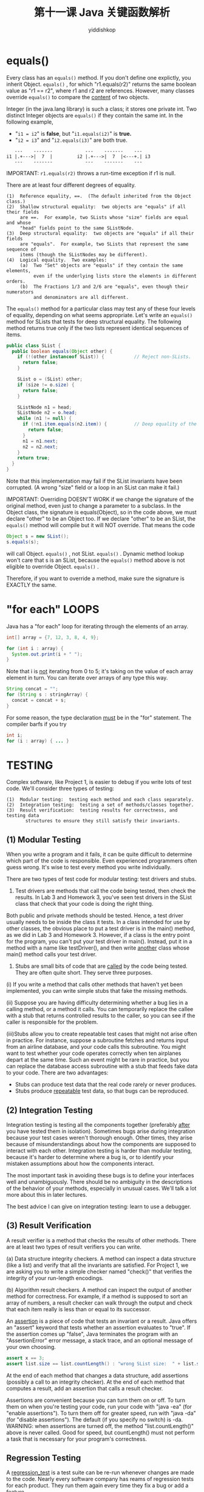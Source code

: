 # -*- org-export-babel-evaluate: nil -*-
#+PROPERTY: header-args :eval never-export
#+PROPERTY: header-args:python :session 第十一课 Java 关键函数解析
#+PROPERTY: header-args:ipython :session 第十一课 Java 关键函数解析
#+HTML_HEAD: <link rel="stylesheet" type="text/css" href="/home/yiddi/git_repos/YIDDI_org_export_theme/theme/org-nav-theme_cache.css" >
#+HTML_HEAD: <script src="https://hypothes.is/embed.js" async></script>
#+HTML_HEAD: <script type="application/json" class="js-hypothesis-config">
#+HTML_HEAD: <script src="https://cdn.mathjax.org/mathjax/latest/MathJax.js?config=TeX-AMS-MML_HTMLorMML"></script>
#+OPTIONS: html-link-use-abs-url:nil html-postamble:nil html-preamble:t
#+OPTIONS: H:3 num:t ^:nil _:nil tags:not-in-toc
#+TITLE: 第十一课 Java 关键函数解析
#+AUTHOR: yiddishkop
#+EMAIL: [[mailto:yiddishkop@163.com][yiddi's email]]
#+TAGS: {PKGIMPT(i) DATAVIEW(v) DATAPREP(p) GRAPHBUILD(b) GRAPHCOMPT(c)} LINAGAPI(a) PROBAPI(b) MATHFORM(f) MLALGO(m)


* equals()

Every class has an  =equals()=  method.  If you don't define one explictly, you
inherit Object. =equals()= , for which "r1.equals(r2)" returns the same boolean
value as "r1 == r2", where r1 and r2 are references.  However, many classes
override  =equals()=  to compare the _content_ of two objects.

Integer (in the java.lang library) is such a class; it stores one private int.
Two distinct Integer objects are  =equals()=  if they contain the same int.
In the following example,

- "~i1 = i2~" is *false*, but "~i1.equals(i2)~" is *true.*
- "~i2 = i3~" and "~i2.equals(i3)~" are both true.


  #+BEGIN_EXAMPLE
           ---    -------            ---    -------    ---
        i1 |.+--->|  7  |         i2 |.+--->|  7  |<---+.| i3
           ---    -------            ---    -------    ---
  #+END_EXAMPLE

IMPORTANT: ~r1.equals(r2)~ throws a run-time exception if r1 is null.

There are at least four different degrees of equality.
#+BEGIN_EXAMPLE
(1)  Reference equality, ==.  (The default inherited from the Object class.)
(2)  Shallow structural equality:  two objects are "equals" if all their fields
     are ==.  For example, two SLists whose "size" fields are equal and whose
     "head" fields point to the same SListNode.
(3)  Deep structural equality:  two objects are "equals" if all their fields
     are "equals".  For example, two SLists that represent the same sequence of
     items (though the SListNodes may be different).
(4)  Logical equality.  Two examples:
     (a)  Two "Set" objects are "equals" if they contain the same elements,
          even if the underlying lists store the elements in different orders.
     (b)  The Fractions 1/3 and 2/6 are "equals", even though their numerators
          and denominators are all different.
#+END_EXAMPLE

The  =equals()=  method for a particular class may test any of these four levels of
equality, depending on what seems appropriate.  Let's write an  =equals()=  method
for SLists that tests for deep structural equality.  The following method
returns true only if the two lists represent identical sequences of items.

#+BEGIN_SRC java
  public class SList {
    public boolean equals(Object other) {
      if (!(other instanceof SList)) {           // Reject non-SLists.
        return false;
      }

      SList o = (SList) other;
      if (size != o.size) {
        return false;
      }

      SListNode n1 = head;
      SListNode n2 = o.head;
      while (n1 != null) {
        if (!n1.item.equals(n2.item)) {          // Deep equality of the items.
          return false;
        }
        n1 = n1.next;
        n2 = n2.next;
      }
      return true;
    }
  }

#+END_SRC

Note that this implementation may fail if the SList invariants have been
corrupted.  (A wrong "size" field or a loop in an SList can make it fail.)

IMPORTANT:  Overriding DOESN'T WORK if we change the signature of the original
method, even just to change a parameter to a subclass.  In the Object class,
the signature is equals(Object), so in the code above, we must declare "other"
to be an Object too.  If we declare "other" to be an SList, the  =equals()=  method
will compile but it will NOT override.  That means the code

#+BEGIN_SRC java
  Object s = new SList();
  s.equals(s);
#+END_SRC

will call Object. =equals()= , not SList. =equals()= .  Dynamic method lookup won't
care that s is an SList, because the  =equals()=  method above is not eligible to
override Object. =equals()= .

Therefore, if you want to override a method, make sure the signature is EXACTLY
the same.

* "for each" LOOPS
Java has a "for each" loop for iterating through the elements of an array.

#+BEGIN_SRC java
  int[] array = {7, 12, 3, 8, 4, 9};

  for (int i : array) {
    System.out.print(i + " ");
  }
#+END_SRC

Note that i is _not_ iterating from 0 to 5; it's taking on the value of each
array element in turn.  You can iterate over arrays of any type this way.

#+BEGIN_SRC java
  String concat = "";
  for (String s : stringArray) {
    concat = concat + s;
  }
#+END_SRC

For some reason, the type declaration _must_ be in the "for" statement.  The
compiler barfs if you try

#+BEGIN_SRC java
  int i;
  for (i : array) { ... }
#+END_SRC

* TESTING
Complex software, like Project 1, is easier to debug if you write lots of test
code.  We'll consider three types of testing:

#+BEGIN_EXAMPLE
(1)  Modular testing:  testing each method and each class separately.
(2)  Integration testing:  testing a set of methods/classes together.
(3)  Result verification:  testing results for correctness, and testing data
       structures to ensure they still satisfy their invariants.
#+END_EXAMPLE

** (1)  Modular Testing
When you write a program and it fails, it can be quite difficult to determine
which part of the code is responsible.  Even experienced programmers often
guess wrong.  It's wise to test every method you write individually.

There are two types of test code for modular testing:  test drivers and stubs.

1. Test drivers are methods that call the code being tested, then check the
   results. In Lab 3 and Homework 3, you've seen test drivers in the SList class
   that check that your code is doing the right thing.

Both public and private methods should be tested.  Hence, a test driver usually
needs to be inside the class it tests.  In a class intended for use by other
classes, the obvious place to put a test driver is in the main() method, as we
did in Lab 3 and Homework 3.  However, if a class is the entry point for the
program, you can't put your test driver in main().  Instead, put it in a method
with a name like testDriver(), and then write _another_ class whose main()
method calls your test driver.

2. Stubs are small bits of code that are _called_ by the code being tested. They
   are often quite short. They serve three purposes.

(i)  If you write a method that calls other methods that haven't yet been
     implemented, you can write simple stubs that fake the missing methods.

(ii) Suppose you are having difficulty determining whether a bug lies in
     a calling method, or a method it calls.  You can temporarily replace the
     callee with a stub that returns controlled results to the caller, so you
     can see if the caller is responsible for the problem.

(iii)Stubs allow you to create repeatable test cases that might not arise often
     in practice.  For instance, suppose a subroutine fetches and returns input
     from an airline database, and your code calls this subroutine.  You might
     want to test whether your code operates correctly when ten airplanes
     depart at the same time.  Such an event might be rare in practice, but you
     can replace the database access subroutine with a stub that feeds fake
     data to your code.  There are two advantages:

     - Stubs can produce test data that the real code rarely or never produces.
     - Stubs produce _repeatable_ test data, so that bugs can be reproduced.

** (2)  Integration Testing
Integration testing is testing all the components together (preferably _after_
you have tested them in isolation).  Sometimes bugs arise during integration
because your test cases weren't thorough enough.  Other times, they arise
because of misunderstandings about how the components are supposed to interact
with each other.  Integration testing is harder than modular testing, because
it's harder to determine where a bug is, or to identify your mistaken
assumptions about how the components interact.

The most important task in avoiding these bugs is to define your interfaces
well and unambiguously.  There should be no ambiguity in the descriptions of
the behavior of your methods, especially in unusual cases.  We'll talk a lot
more about this in later lectures.

The best advice I can give on integration testing:  learn to use a debugger.

** (3)  Result Verification
A result verifier is a method that checks the results of other methods.  There
are at least two types of result verifiers you can write.


(a)  Data structure integrity checkers.  A method can inspect a data structure
     (like a list) and verify that all the invariants are satisfied.  For
     Project 1, we are asking you to write a simple checker named "check()"
     that verifies the integrity of your run-length encodings.


(b)  Algorithm result checkers.  A method can inspect the output of another
     method for correctness.  For example, if a method is supposed to sort an
     array of numbers, a result checker can walk through the output and check
     that each item really is less than or equal to its successor.

An _assertion_ is a piece of code that tests an invariant or a result.
Java offers an "assert" keyword that tests whether an assertion evaluates to
"true".  If the assertion comes up "false", Java terminates the program with an
"AssertionError" error message, a stack trace, and an optional message of your
own choosing.

#+BEGIN_SRC java
  assert x == 3;
  assert list.size == list.countLength() : "wrong SList size:  " + list.size;
#+END_SRC

At the end of each method that changes a data structure, add assertions
(possibly a call to an integrity checker).  At the end of each method that
computes a result, add an assertion that calls a result checker.

Assertions are convenient because you can turn them on or off.  To turn them on
when you're testing your code, run your code with "java -ea" (for "enable
assertions").  To turn them off for greater speed, run with "java -da" (for
"disable assertions").  The default (if you specify no switch) is -da.
WARNING:  when assertions are turned off, the method "list.countLength()" above
is never called.  Good for speed, but countLength() must not perform a task
that is necessary for your program's correctness.

** Regression Testing
A _regression_test_ is a test suite can be re-run whenever changes are made to
the code.  Nearly every software company has reams of regression tests for each
product.  They run them again every time they fix a bug or add a feature.

Some principles of regression testing:

(a)  All-paths testing:  your test cases should try to test every path through
     the code.  Test every method.  For every "if" statement, you should try to
     write a test case for each of the two paths.


(b)  "Boundary cases" should be tested, as well as non-boundary cases.  For
     instance, if you write a binary search method, test it on arrays of
     lengths zero and one, as well as longer lengths.  Test the cases where the
     item sought is the first element, the last element, in the middle, not
     present.  For every loop in the code, try to test the cases where it
     iterates zero or one times, as well as the case where it iterates several
     times.  Test the branch "if (x >= 1)" for x equal to 0, 1, and 2.


(c)  Generally, methods can be divided into two types:  extenders, which
     construct or change an object; and observers, which return information
     about an object.  (Some methods do both, but you should always think hard
     about whether that's good design.)  Ideally, your test cases should test
     every combination of extender and observer.

In real-world software development, the size of the test code is often larger
than the size of the code being tested.
